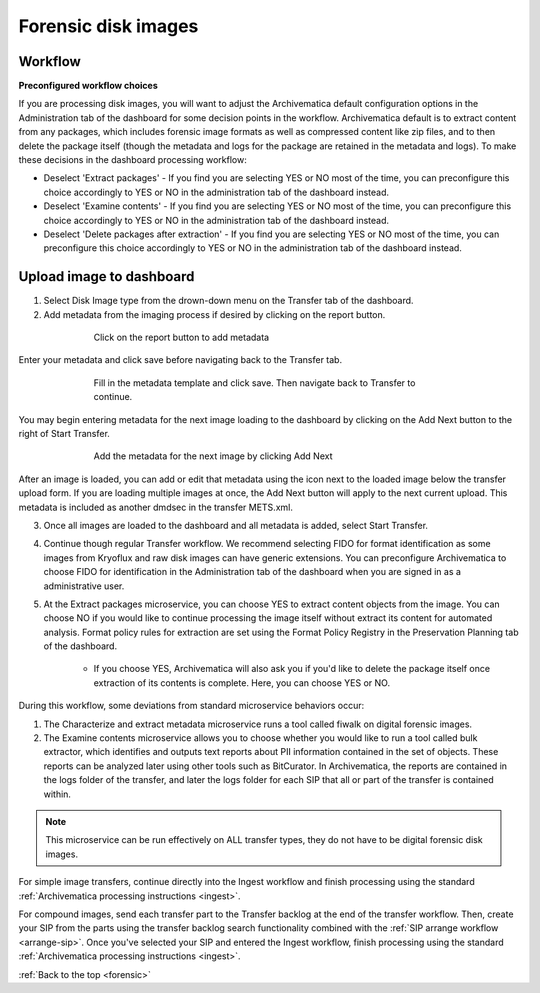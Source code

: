 .. _forensic:

====================
Forensic disk images
====================

Workflow
--------

**Preconfigured workflow choices**

If you are processing disk images, you will want to adjust the Archivematica
default configuration options in the Administration tab of the dashboard for
some decision points in the workflow. Archivematica default is to extract
content from any packages, which includes forensic image formats as well as
compressed content like zip files, and to then delete the package itself (though
the metadata and logs for the package are retained in the metadata and logs). To
make these decisions in the dashboard processing workflow:

* Deselect 'Extract packages' - If you find you are selecting YES or NO most
  of the time, you can preconfigure this choice accordingly to YES or NO in
  the administration tab of the dashboard instead.

* Deselect 'Examine contents' - If you find you are selecting YES or NO most
  of the time, you can preconfigure this choice accordingly to YES or NO in
  the administration tab of the dashboard instead.

* Deselect 'Delete packages after extraction' - If you find you are selecting
  YES or NO most of the time, you can preconfigure this choice accordingly to
  YES or NO in the administration tab of the dashboard instead.

.. seealso::

   :ref:`Processing configuration <dashboard-processing>`


Upload image to dashboard
-------------------------

1. Select Disk Image type from the drown-down menu on the Transfer tab of the
   dashboard.

2. Add metadata from the imaging process if desired by clicking on the report
   button.

.. figure:: images/forensic-start.*
   :align: center
   :figwidth: 70%
   :width: 100%
   :alt: Click on the report button to add metadata

   Click on the report button to add metadata


Enter your metadata and click save before navigating back to the Transfer tab.

.. figure:: images/forensic-metadata-template.*
   :align: center
   :figwidth: 70%
   :width: 100%
   :alt: Forensic disk image metadata template

   Fill in the metadata template and click save. Then navigate back to Transfer
   to continue.

You may begin entering metadata for the next image loading to the dashboard by
clicking on the Add Next button to the right of Start Transfer.

.. figure:: images/forensic-add-next.*
   :align: center
   :figwidth: 70%
   :width: 100%
   :alt: Add the metadata for the next image by clicking Add Next

   Add the metadata for the next image by clicking Add Next

After an image is loaded, you can add or edit that metadata using the icon
next to the loaded image below the transfer upload form. If you are loading
multiple images at once, the Add Next button will apply to the next current
upload. This metadata is included as another dmdsec in the transfer METS.xml.


3. Once all images are loaded to the dashboard and all metadata is added, select
   Start Transfer.

4. Continue though regular Transfer workflow. We recommend selecting FIDO for
   format identification as some images from Kryoflux and raw disk images can
   have generic extensions. You can preconfigure Archivematica to choose FIDO
   for identification in the Administration tab of the dashboard when you are
   signed in as a administrative user.

5. At the Extract packages microservice, you can choose YES to extract content
   objects from the image. You can choose NO if you would like to continue
   processing the image itself without extract its content for automated
   analysis. Format policy rules for extraction are set using the Format Policy
   Registry in the Preservation Planning tab of the dashboard.

    * If you choose YES, Archivematica will also ask you if you'd like to delete
      the package itself once extraction of its contents is complete. Here, you
      can choose YES or NO.

During this workflow, some deviations from standard microservice behaviors
occur:

1. The Characterize and extract metadata microservice runs a tool called fiwalk
   on digital forensic images.

2. The Examine contents microservice allows you to choose whether you would like
   to run a tool called bulk extractor, which identifies and outputs text
   reports about PII information contained in the set of objects. These reports
   can be analyzed later using other tools such as BitCurator. In Archivematica,
   the reports are contained in the logs folder of the transfer, and later the
   logs folder for each SIP that all or part of the transfer is contained
   within.

.. note::

   This microservice can be run effectively on ALL transfer types, they do not
   have to be digital forensic disk images.

For simple image transfers, continue directly into the Ingest workflow and
finish processing using the standard :ref:`Archivematica processing instructions
<ingest>`.

For compound images, send each transfer part to the Transfer backlog at the end
of the transfer workflow. Then, create your SIP from the parts using the
transfer backlog search functionality combined with the :ref:`SIP arrange
workflow <arrange-sip>`. Once you've selected your SIP and entered the Ingest
workflow, finish processing using the standard :ref:`Archivematica processing
instructions <ingest>`.

:ref:`Back to the top <forensic>`
